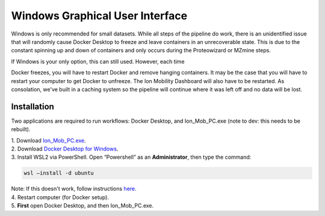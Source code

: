 Windows Graphical User Interface
==============
Windows is only recommended for small datasets. While all steps of the 
pipeline do work, there is an 
unidentified issue that will randomly cause Docker Desktop to freeze and 
leave containers in an unrecoverable state. 
This is due to the constant spinning up and down of containers and only 
occurs during the Proteowizard or MZmine steps.

| If Windows is your only option, this can still used. However, each time 
Docker freezes, you will have to restart Docker and remove hanging 
containers. 
It may be the case that you will have to restart your computer to get 
Docker to unfreeze. The Ion Mobility Dashboard will also have to be 
restarted.
As consolation, we've built in a caching system so the pipeline will 
continue where it was left off and no data will be lost.


Installation
---------------

Two applications are required to run workflows: Docker Desktop, and 
Ion_Mob_PC.exe (note to dev: this needs to be rebuilt).

| 1. Download `Ion_Mob_PC.exe <https://github.com/PNNL-CompBio/ion-mob-ms/blob/main/Ion_Mob_PC.exe>`__.
| 2. Download `Docker Desktop for Windows <https://docs.docker.com/desktop/windows/install/>`__.
| 3. Install WSL2 via PowerShell. Open “Powershell” as an  **Administrator**, then type the command: 
  
  
.. code-block::
   
   wsl –install -d ubuntu


| Note: If this doesn't work, follow instructions `here <https://learn.microsoft.com/en-us/windows/wsl/install/>`__. 
| 4. Restart computer (for Docker setup).
| 5. **First** open Docker Desktop, and then Ion_Mob_PC.exe.

